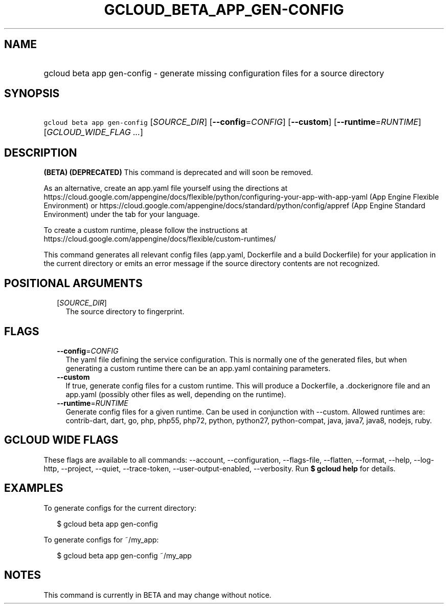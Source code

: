 
.TH "GCLOUD_BETA_APP_GEN\-CONFIG" 1



.SH "NAME"
.HP
gcloud beta app gen\-config \- generate missing configuration files for a source directory



.SH "SYNOPSIS"
.HP
\f5gcloud beta app gen\-config\fR [\fISOURCE_DIR\fR] [\fB\-\-config\fR=\fICONFIG\fR] [\fB\-\-custom\fR] [\fB\-\-runtime\fR=\fIRUNTIME\fR] [\fIGCLOUD_WIDE_FLAG\ ...\fR]



.SH "DESCRIPTION"

\fB(BETA)\fR \fB(DEPRECATED)\fR This command is deprecated and will soon be
removed.

As an alternative, create an app.yaml file yourself using the directions at
https://cloud.google.com/appengine/docs/flexible/python/configuring\-your\-app\-with\-app\-yaml
(App Engine Flexible Environment) or
https://cloud.google.com/appengine/docs/standard/python/config/appref (App
Engine Standard Environment) under the tab for your language.

To create a custom runtime, please follow the instructions at
https://cloud.google.com/appengine/docs/flexible/custom\-runtimes/


This command generates all relevant config files (app.yaml, Dockerfile and a
build Dockerfile) for your application in the current directory or emits an
error message if the source directory contents are not recognized.



.SH "POSITIONAL ARGUMENTS"

.RS 2m
.TP 2m
[\fISOURCE_DIR\fR]
The source directory to fingerprint.


.RE
.sp

.SH "FLAGS"

.RS 2m
.TP 2m
\fB\-\-config\fR=\fICONFIG\fR
The yaml file defining the service configuration. This is normally one of the
generated files, but when generating a custom runtime there can be an app.yaml
containing parameters.

.TP 2m
\fB\-\-custom\fR
If true, generate config files for a custom runtime. This will produce a
Dockerfile, a .dockerignore file and an app.yaml (possibly other files as well,
depending on the runtime).

.TP 2m
\fB\-\-runtime\fR=\fIRUNTIME\fR
Generate config files for a given runtime. Can be used in conjunction with
\-\-custom. Allowed runtimes are: contrib\-dart, dart, go, php, php55, php72,
python, python27, python\-compat, java, java7, java8, nodejs, ruby.


.RE
.sp

.SH "GCLOUD WIDE FLAGS"

These flags are available to all commands: \-\-account, \-\-configuration,
\-\-flags\-file, \-\-flatten, \-\-format, \-\-help, \-\-log\-http, \-\-project,
\-\-quiet, \-\-trace\-token, \-\-user\-output\-enabled, \-\-verbosity. Run \fB$
gcloud help\fR for details.



.SH "EXAMPLES"

To generate configs for the current directory:

.RS 2m
$ gcloud beta app gen\-config
.RE

To generate configs for ~/my_app:

.RS 2m
$ gcloud beta app gen\-config ~/my_app
.RE



.SH "NOTES"

This command is currently in BETA and may change without notice.

